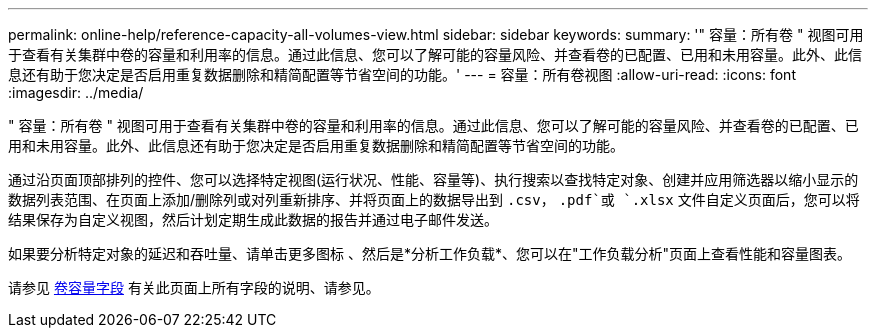 ---
permalink: online-help/reference-capacity-all-volumes-view.html 
sidebar: sidebar 
keywords:  
summary: '" 容量：所有卷 " 视图可用于查看有关集群中卷的容量和利用率的信息。通过此信息、您可以了解可能的容量风险、并查看卷的已配置、已用和未用容量。此外、此信息还有助于您决定是否启用重复数据删除和精简配置等节省空间的功能。' 
---
= 容量：所有卷视图
:allow-uri-read: 
:icons: font
:imagesdir: ../media/


[role="lead"]
" 容量：所有卷 " 视图可用于查看有关集群中卷的容量和利用率的信息。通过此信息、您可以了解可能的容量风险、并查看卷的已配置、已用和未用容量。此外、此信息还有助于您决定是否启用重复数据删除和精简配置等节省空间的功能。

通过沿页面顶部排列的控件、您可以选择特定视图(运行状况、性能、容量等)、执行搜索以查找特定对象、创建并应用筛选器以缩小显示的数据列表范围、在页面上添加/删除列或对列重新排序、并将页面上的数据导出到 `.csv`， `.pdf`或 `.xlsx` 文件自定义页面后，您可以将结果保存为自定义视图，然后计划定期生成此数据的报告并通过电子邮件发送。

如果要分析特定对象的延迟和吞吐量、请单击更多图标 image:../media/more-icon.gif[""]、然后是*分析工作负载*、您可以在"工作负载分析"页面上查看性能和容量图表。

请参见 xref:reference-volume-capacity-fields.adoc[卷容量字段] 有关此页面上所有字段的说明、请参见。
